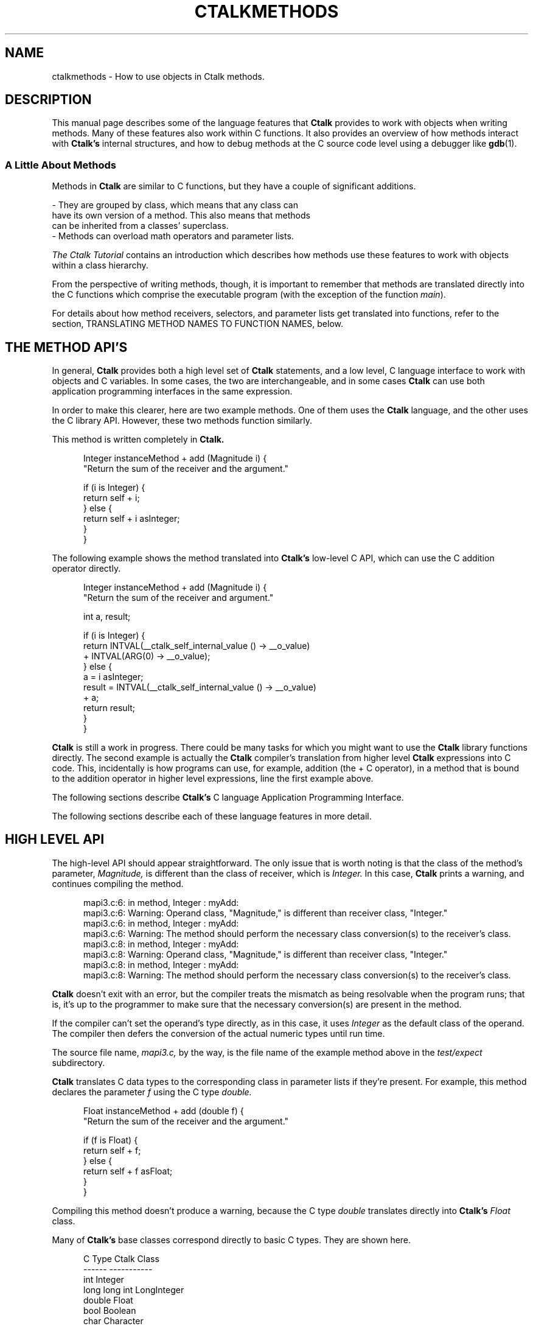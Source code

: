 .\" $Id: ctalkmethods.1,v 1.8 2019/11/20 15:50:58 rkiesling Exp $
.\"
.\" This file is part of ctalk.
.\" Copyright © 2019 Robert Kiesling, rk3314042@gmail.com.
.\" Permission is granted to copy this software provided that this copyright
.\" notice is included in all source code modules.
.\" 
.\" This program is free software; you can redistribute it and/or modify
.\" it under the terms of the GNU General Public License as published by
.\" the Free Software Foundation; either version 2 of the License, or
.\" (at your option) any later version.
.\" 
.\" This program is distributed in the hope that it will be useful,
.\" but WITHOUT ANY WARRANTY; without even the implied warranty of
.\" MERCHANTABILITY or FITNESS FOR A PARTICULAR PURPOSE.  See the
.\" GNU General Public License for more details.
.\" 
.\" You should have received a copy of the GNU General Public License
.\" along with this program; if not, write to the Free Software Foundation, 
.\" Inc., 51 Franklin St., Fifth Floor, Boston, MA 02110-1301 USA.

.TH CTALKMETHODS 1 "2019-11-20"
.SH NAME
ctalkmethods \- How to use objects in Ctalk methods.
.SH DESCRIPTION
This manual page describes some of the language features
that
.B Ctalk
provides to work with objects when writing methods.  Many of
these features also work within C functions.  It also provides
an overview of how methods interact with
.B Ctalk's
internal structures, and how to debug methods at the C source
code level using a debugger like
.BR gdb "(1)."

.SS A Little About Methods

Methods in
.B Ctalk
are similar to C functions, but they have a couple of significant additions.

\&     - They are grouped by class, which means that any class can
.br
\&       have its own version of a method.  This also means that methods
.br
\&       can be inherited from a classes' superclass.
.br
\&     - Methods can overload math operators and parameter lists.

\fIThe Ctalk Tutorial\fP contains an introduction which describes how
methods use these features to work with objects within a class
hierarchy.

From the perspective of writing methods, though, it is important to
remember that methods are translated directly into the C functions
which comprise the executable program (with the exception of the
function \fImain\fP).

For details about how method receivers, selectors, and parameter lists
get translated into functions, refer to the section, TRANSLATING
METHOD NAMES TO FUNCTION NAMES, below.

.SH THE METHOD API'S

In general,
.B Ctalk
provides both a high level set of
.B Ctalk
statements, and a low level, C language interface to work with objects
and C variables.  In some cases, the two are interchangeable, and in
some cases
.B Ctalk
can use both application programming interfaces in the same
expression.

In order to make this clearer, here are two example methods. One
of them uses the
.B Ctalk
language, and the other uses the C library API.  However, these two
methods function similarly.

This method is written completely in
.B Ctalk.

.in +5
Integer instanceMethod + add (Magnitude i) {
.br
  "Return the sum of the receiver and the argument."
.br

  if (i is Integer) {
.br
    return self + i;
.br
  } else {
.br
    return self + i asInteger;
.br
  }
.br
}
.in -5

The following example shows the method translated into
.B Ctalk's
low-level C API, which can use the C addition operator
directly.

.in +5
Integer instanceMethod + add (Magnitude i) {
.br
  "Return the sum of the receiver and argument."
.br

  int a, result;
.br

  if (i is Integer) {
.br
    return INTVAL(__ctalk_self_internal_value () -> __o_value)
.br
      + INTVAL(ARG(0) -> __o_value);
.br
  } else {
.br
    a = i asInteger;
.br
    result = INTVAL(__ctalk_self_internal_value () -> __o_value)
.br
      + a;
.br
    return result;
.br
  }
.br
}
.in -5

.B Ctalk
is still a work in progress.  There could be many tasks for which you
might want to use the
.B Ctalk
library functions directly.  The second example is actually the
.B Ctalk
compiler's translation from higher level
.B Ctalk
expressions into C code.  This, incidentally is how programs can use,
for example, addition (the + C operator), in a method that is bound to
the addition operator in higher level expressions, line the first
example above.

The following
sections describe
.B Ctalk's
C language Application Programming Interface.

The following sections describe each of these language features in
more detail.

.SH HIGH LEVEL API

The high-level API should appear straightforward.  The only
issue that is worth noting is that the class of the method's
parameter, \fIMagnitude,\fP is different than the class of
receiver, which is \fIInteger.\fP  In this case,
.B Ctalk
prints a warning, and continues compiling the method.

.in +5
mapi3.c:6: in method, Integer : myAdd:
.br
mapi3.c:6: Warning: Operand class, "Magnitude," is different than receiver class, "Integer."
.br
mapi3.c:6: in method, Integer : myAdd:
.br
mapi3.c:6: Warning: The method should perform the necessary class conversion(s) to the receiver's class.
.br
mapi3.c:8: in method, Integer : myAdd:
.br
mapi3.c:8: Warning: Operand class, "Magnitude," is different than receiver class, "Integer."
.br
mapi3.c:8: in method, Integer : myAdd:
.br
mapi3.c:8: Warning: The method should perform the necessary class conversion(s) to the receiver's class.
.in -5

.B Ctalk
doesn't exit with an error, but the compiler treats the mismatch as
being resolvable when the program runs; that is, it's up to the
programmer to make sure that the necessary conversion(s) are present
in the method.

If the compiler can't set the operand's type directly, as in this
case, it uses \fIInteger\fP as the default class of the operand.  The
compiler then defers the conversion of the actual numeric types until
run time.

The source file name, \fImapi3.c,\fP by the way, is the file name of
the example method above in the \fItest/expect\fP subdirectory.

.B Ctalk
translates C data types to the corresponding class in parameter lists
if they're present.  For example, this method declares the parameter
\fIf\fP using the C type \fIdouble.\fP

.in +5
Float instanceMethod + add (double f) {
.br
  "Return the sum of the receiver and the argument."
.br

  if (f is Float) {
.br
    return self + f;
.br
  } else {
.br
    return self + f asFloat;
.br
  }
.br
}
.in -5

Compiling this method doesn't produce a warning, because
the C type \fIdouble\fP translates directly into
.B Ctalk's
\fIFloat\fP class.

Many of 
.B Ctalk's
base classes correspond directly to basic C types.  They
are shown here.

.in +5
          C Type           Ctalk Class
.br	  
          ------           -----------
.br	  
          int              Integer
.br	  
          long long int    LongInteger
.br
          double           Float
.br	  
          bool             Boolean
.br	  
          char             Character
.br	  
          char *           String
.br
          void *           Symbol

.in -5

Also, the type of warning shown above only applies to methods that
overload math operators, where a program needs to deal with specific
numeric types. These expressions can also use pointers and aggregate
types that can be expressed as a basic type, like ints and long ints,
even though programs that add pointers generally follow the semantics
of pointer math.

As an aid to debugging,
.B Ctalk
provides the \fIObjectInspector\fP class to view object's values
when a program is run.  Refer to the
.BR inspect "(3ctalk)"
manual page.

.SH TRANSLATING BETWEEN CTALK AND C

In most cases, you can assign
.B Ctalk
objects to C variables and vice versa.  Here are a few examples.

.in +5
int int_a;
.br
Integer new myObj;


myObj = int_a;
.in -5

or,

.in +5
int_a = myObj;
.in -5

You can also use objects as parameters to C library functions,
or to assign a function's return value, or as a function argument.

.in +5

myObj = strlen ("Hello, world!");

.in -5
or,
.in +5

myObj = strlen (myString);

.in -5

You can also use C variables as method receivers and arguments.

.in +5
int my_int;
.br
char str[25], *s;

strcpy (str, "1234");
.br
s = str;
.br
my_int = s asInteger;
.br
printf ("%d\\n", my_int);
.in -5
or,
.in +5
int my_int;
.br
char c;

c = 65;

my_int = ++c asInteger;
.br
printf ("%d\\n", my_int);
.in -5

or, as another example,

.in +5
int i_term;
.br
Array new myArray;

i_term = 0;
.br
myArray atPut i_term, "Element at 0";

i_term = 1;
.br
myArray atPut (i_term, "Element at 1");
.in -5

.SH TEMPLATES

When
.B Ctalk
encounters a C function in an expression, it can substitute a 
method that performs the same operation.  These functions are called
.B Templates.  Ctalk
provides templates for many of the C library's functions, like
\fIatoi(3)\fP or \fIstrcpy(3).\fP
.B Ctalk
also allows you to add templates to the class library.

Templates provide a way for programs to use C library functions in
expressions with a linkage to the class library.  To make this clear,
consider the following expression:

.in +5
if ((myInt = atoi ("2")) == 2) {
.br
\fI...program statements...\fP
.br
}
.in -5

.B Ctalk
translates the \fIif\fP predicate into the following expression.

.in +5
__ctalkEvalExpr("(myInt = CFunction cAtoi (\\"2\\")) == 2")
.in -5

Instead of calling \fIatoi(3)\fP directly,
.B Ctalk
inserts a reference to the method \fIcAtoi.\fP  This method,
like all templates, is a class method in the
.B CFunction
class.

Then
.B Ctalk
inserts the body of the template after the function or method
where the function name appears.  This is the definition of the
\fIcAtoi\fP template.

.in +5
#define atoi \\n\\
.br
cAtoi (void *s) { \\n\\
.br
  char buf[MAXLABEL]; \\n\\
.br  
  if (__ctalkIsObject (ARG(0))) \\n\\
.br  
    sprintf (buf, "%d", atoi (__ctalk_to_c_char_ptr (ARG(0))));\\n\\
.br    
  else \\n\\
.br  
    sprintf (buf, "%d", atoi ((char *)ARG(0))); \\n\\
.br    
  return __ctalkCreateObjectInit ("result", "Integer", \\n\\
.br  
				     "Magnitude", LOCAL_VAR, buf); \\n\\
.br				     
}
.in -5

The format of templates is designed to make them easy to preprocess
and insert directly into the output of a
.B Ctalk
program.

The templates are preprocessed and added to the program only when the
C function appears in a context that requires evaluation of the entire
expression at run time, and the templates' preprocessing and
evaluation occur after the body of the program and its include files
have been preprocessed.

One important point to mention right now is that the parameter list
isn't used - the parameter list is there so the template can use
basically the same prototype as the function it's replacing during
compilation.  Templates, however, get their arguments from
.B Ctalk's
argument stack, which is discussed in detail below.

Like the names of all C library templates, the \fIcAtoi\fP method's
name is constructed by capitalizing the first letter of the C library
function name and prepending the letter 'c' to it.

.B Ctalk
maintains a registry of templates. The manual pages
.BR templates "(5ctalk)"
and
.BR fnnames "(5ctalk)"
manual pages provide information about the formats of these files. The
.BR template "(1)"
program adds functions to
.B Ctalk's
template registry.

There are other times when
.B Ctalk
uses templates instead of calling functions directly.  Among those are
expressions where you want to write to objects that are used with C
functions, for example,
.BR strcat "(1)".
An expression like the following would not work, because it only reads
the objects given as the arguments.

\&  atoi (myStrObj);

This is normally okay, when we just want a C function to return a
value, and the program can use the C function
.BR atoi "(3)"
verbatim after translating \fImyStrObj\fP into a C \fIchar *.\fP

But in the case of a function like
.BR strcat "(3)",
we want to write the concatenated strings into the first object.  This
is where we would use a template as a wrapper to the function.  (Actually,
a program might also use \fIxstrcpy,\fP which is a wrapper for systems
like MacOS, which inserts its own function calls into the
.BR strcat "(3)"
argument list.)

The simplest way to get
.B Ctalk
to use the
.BR strcat "(3)"
template is to place it in an object expresion:

\&     myStr = strcat (mySubStr1, mySubStr2);

It's a little bit of a simplification to say that
.B Ctalk
substitutes the template function for the label \fIstrcat\fP and
wraps the entire expression in quotes.  That's because we also
want the String assignment (the '=' operator) to function 
as we expect.  But in any case, the definition of the \fIcStrcat\fP
template looks like this.

\&     #define strcat \\n\\
.br
\&     cStrcat (char *__s1, char *__s2) { \\n\\
.br
\&       int len; \\n\\
.br
\&       len = strlen (__ctalk_to_c_char_ptr(ARG(1))) + \\n\\
.br
\&                   strlen (__ctalk_to_c_char_ptr(ARG(0))); \\n\\
.br
\&       if (IS_OBJECT(ARG(1) -> instancevars)) \\n\\
.br
\&         __xrealloc ((void **)&(ARG(1) -> instancevars -> __o_value), len);\\n\\
.br
\&       __xrealloc ((void **)&(ARG(1) -> __o_value), len); \\n\\
.br
\&       if (__ctalkIsObject (ARG(0))) \\n\\
.br
\&         strcat (__ctalk_to_c_char_ptr(ARG(1)), \\n\\
.br
\&                 __ctalk_to_c_char_ptr (ARG(0))); \\n\\
.br
\&     return ARG(1);\\n\\
.br
\&     }

If we simply use the function on its own, like this:

\&     strcat (mySubStr1, mySubStr2);

Then
.B Ctalk
compiles the expression into this:

\&     __ctalkEvalExpr("CFunction cStrcat (mySubStr1, mySubStr2)");

So the
.B Ctalk
run time library can evaluate and execute the expression with the
objects that are \fIstrcpy's\fP arguments.

.SS  Wrapper Functions

In the class libraries,
.B Ctalk
uses wrapper functions for common C library functions.  These
functions are named similarly to the C functions and have the
letter 'x' prepended to the name, and they have the same prototype as
the C standard definition of the functions.

For example, the wrapper function for
.BR strcpy "(3)"
is \fIxstrcpy,\fP and the wrapper function for
.BR strcat "(3)"
is \fIxstrcat.\fP There is a complete list of these wrapper functions
in the \fICtalk Language Reference.\fP

These functions allow the
.B Ctalk
class libraries to use the standard prototypes of the C library
functions even when an operating system platform may substitute a
different parameter list for the functions - the wrappers contain the
OS specific details within the C portion of the
.B Ctalk
library.

For many OS platforms, either a C library function or its wrapper
function may be used interchangeably, but the wrapper functions help
insure that the class libraries remain compatible if an OS should
substitute its own version of a particular C library function.

.SS User Defined Templates

It's also possible to define and register templates for user- or
program-specific functions.  The
.BR templates "(5ctalk)"
manual page contains more information about the how to write templates
and how to register the templates with the class library.



.SH OVERVIEW OF THE C LANGUAGE API

Within a method's scope, there are four general ways that the method
might refer to objects.  They are:

.in +5
- The method's receiver; i.e.,
.B self.

- Global or local objects that are created with the \fInew\fP
method.

- Arguments to the method, which are referred to by the
parameters in the method's declaration.

- Objects whose value is another object.  The classes \fISymbol\fP and
\fIKey\fP (and any subclasses of them) are primarily responsible for
managing object references.

.in -5

The \fICtalk Language Reference\fP describes each of the functions and
macros used to manage objects in C, as well as the C language OBJECT
typedef.  For convenience, they are described here.

.TP 5
__ctalk_self_internal ()
.TP 5
__ctalk_self_internal_value ()
These return the object that is the receiver of the method, either
the parent object, or its \fIvalue\fP instance variable.
.TP 5
__ctalk_arg_internal (\fIn\fP)
Returns the \fInth\fP argument of the method.
.TP 5
ARG(\fIn\fP)
A macro that is shorthand for \fI__ctalk_arg_internal.\fP
.TP 5
__ctalkGetObject (\fIname, classname\fP)
Return object \fIname\fP in class \fIclassname.\fP  If
\fIclassname\fP is NULL, return the first object of any
class with that name.
.TP 5
INTVAL
.TP 5
LLVAL
.TP 5
BOOLVAL
.TP 5
SYMVAL
Macros that translate an object's value into its corresponding
C type.

All of the functions, and the SYMVAL macro, return a C OBJECT *.
Here is the definition of an OBJECT structure.

.in +5
struct _object {
.br
  int sig;
.br
  char __o_name[MAXLABEL];
.br
  char __o_classname[MAXLABEL];
.br
  OBJECT *__o_class;
.br
  char __o_superclassname[MAXLABEL];
.br
  OBJECT *__o_superclass;
.br
  OBJECT *__o_p_obj;
.br
  VARTAG *__o_vartags;
.br
  char *__o_value;
.br
  METHOD *instance_methods,
    *class_methods;
.br
  int scope;
.br
  int nrefs;
.br
  struct _object *classvars;
.br
  struct _object *instancevars;    
.br
  struct _object *next;
.br
  struct _object *prev;
.br
  int attrs;
.br
};
.in -5

Since it's important to be familiar with OBJECT *'s when working
in C, many of the following examples describe the OBJECT typedef's
members in detail.

.SH A METHOD WRITTEN IN C

This section describes C interface of the method above in detail.
Here it is again.

.in +5
Integer instanceMethod + add (Magnitude i) {
.br
  "Return the sum of the receiver and argument."
.br

  int a, result;
.br

  if (i is Integer) {
.br
    return INTVAL(__ctalk_self_internal_value () -> __o_value)
.br
      + INTVAL(ARG(0) -> __o_value);
.br
  } else {
.br
    a = i asInteger;
.br
    result = INTVAL(__ctalk_self_internal_value () -> __o_value)
.br
      + a;
.br
    return result;
.br
  }
.br
}
.in -5

The first line declares the method and its parameter list.

.in +5
Integer instanceMethod + add (Magnitude i) {
.in -5

The declaration begins with the method's member class, in this case
\fIInteger.\fP Following the member class name is the
\fIinstanceMethod\fP keyword, which indicates that the statement is
declaring an instance method in class \fIInteger.\fP If we were
declaring a class method, the \fIclassMethod\fP keyword would appear
here.

Following the \fIinstanceMethod\fP keyword is the name of the method.
The plus sign (+) declares that the method responds to the
mathematical addition sign (+) message wherever it appears.  The name
a method responds to is called its \fIselector.\fP Using a numeric
operator as the selector is optional, and necessary only when the
selector is composed of one or more non-label characters; that is, a
math operator.

In any case, the next field in the declaration, here the \fIadd\fP
label, is necessary when
.B Ctalk
translates the method into a C function to be compiled.  This
entry in the declaration must be a valid C label, which is
used when
.B Ctalk
translates the method into a C function to be compiled.
The section, 
.B TRANSLATING METHOD NAMES TO FUNCTION NAMES,
below, describes this in more detail.

Following the method name is the parameter list, enclosed in
parentheses.
.B Ctalk
allows method parameters to be declared like C parameters,
using C data types, or as objects preceded by their member
class name, in this case, "Magnitude i."

.B Ctalk
is not a strongly typed language, so it is flexible in what class a
parameter might be declared as.  Here the argument \fIi\fP is declared
as a member of class \fIMagnitude,\fP which is the superclass of any
class that represents a quantity; for example, \fIIntegers, Floats,
LongIntegers, Characters\fP and \fPStrings.\fP

As mentioned in the section,
.B HIGH LEVEL API,
above, this example should print a warning that the receiver's
class and parameter's class are not the same.  The compiler
will interpret the expressions as if the parameter were
the default class, \fIInteger,\fP and defer resolving the
actual numeric types until run time.

This allows the compiler to make sure that the methods used in
expressions are defined for the parameter.  In this case,
\fIMagnitude\fP class defines many methods that perform
conversions between classes, like the \fIasInteger\fP method,
which we'll get to in a moment.

The next line:

.in +5
  "Return the sum of the receiver and argument."
.in -5

is a string or comment that documents the method.  The text may be
enclosed by quotes, as in this example, or by the C comment delimiters
/* and */, or as a C++ type comment, where each line begins with a //
delimiter.  This allows methods to have a documentation string, and
also contain comments further on in the method, and which might only
be necessary for programmers, and which need not be included in the
method's documentation which is visible when browsing methods.

The next line,

.in +5
int a, result;
.in -5

simply declares some local C variables that the method uses.

After that, the line,

.in +5
if (i is Integer) {
.in -5

determines whether we can add the argument, \fIi,\fP directly
to the receiver, \fIself,\fP or whether we need to perform
a conversion of the argument to \fIInteger\fP class.  More
on that in a moment.

If the \fIif\fP statement above is true, then all we need to
do is add the values of the receiver and the argument.

.in +5
return INTVAL(__ctalk_self_internal_value () -> __o_value)
.br
  + INTVAL(ARG(0) -> __o_value);
.in -5

The reason we add the

.in +5
-> __o_value
.in -5

references after __ctalk_self_internal_value and ARG(0) is that both
of these return a complete object.  However, in these expressions,
we're interested only in their values as C types, which is what the
__o_value member stores.  The INTVAL macro simply assures that the
compiler treats __o_value members as a storage area for a C int.
(It's actually a cast to an int *.)

It's worth mentioning at this point why it's necessary to have two
functions, __ctalk_self_internal and __ctalk_self_internal_value.
The first, __ctalk_self_internal, returns the complete receiver
object.  This is necessary when the method works with a complete
object; for example, the method creates a reference to it in some
other object.

However, in this case, __ctalk_self_internal_value returns the
object's \fIvalue\fP instance variable.  All objects have a
\fIvalue\fP variable, which stores the object's actual value.

The class of the \fIvalue\fP instance variable always corresponds
to a C type in classes that translate directly to them; in this
case the class of the \fIvalue\fP variable will always be
\fIInteger.\fP

It is not necessarily the case that the parent object and the
\fIvalue\fP instance variable have the same class.  A common example
is any instance variable.  These use the class that they are members
of as the class of the parent object, while the class of the
variable's own \fIvalue\fP instance variable can be declared
separately.

.in +5

-----------------
.br
|               |
.br
| Parent Object |        The class is, for example, 
.br
|               |         "FileStream."
.br
-----------------
.br
        |
.br	
-----------------
.br
|    value      |
.br
|   instance    |        The class is, "Integer"
.br
|   variable    |
.br
-----------------
	

.in -5

So in cases where we want to use the value of an object in a C
expression, it is almost always the case that the expression needs to
use the \fIvalue\fP instance variable, whose member \fI__o_value\fP
contains the object's value.

Macros like \fIINTVAL\fP help translate the value into a C type.
Again, to return the value of an \fIInteger\fP receiver as a C int,
the method would use an expression like this one.

.in +5
INTVAL(__ctalk_self_internal_value () -> __o_value)
.in -5

Macros like INTVAL and LLVAL are basically typecast expressions that
tell the compiler to treat the object's __o_value member as a 
buffer for the object's corresponding C type.

Finally, the
.B Ctalk
compiler wraps the entire expression in function that creates an
object from our result and stores it internally if necessary.  In
cases where we want the function to return an \fIInteger\fP, that
function is __ctalkRegisterIntReturn.  This creates the OBJECT * that
is the type that all methods return.  The functions that return
objects that correspond to a C data type listed here.

.in +5
__ctalkRegisterBoolReturn
.br
__ctalkRegisterCharReturn
.br
__ctalkRegisterCharPtrReturn
.br
__ctalkRegisterFloatReturn
.br
__ctalkRegisterLongLongIntReturn
.in -5
 
Here, for completeness, is the fully translated statement.

.in +5
return __ctalkRegisterIntReturn
.br
   (INTVAL__ctalk_self_internal_value () -> __o_value)
.br
   + (INTVAL__ctalk_arg_value_internal (0) -> __o_value));
.in -5

.SH DEBUGGING

This section provides a brief overview of working with a
.B Ctalk
program when it's translated to C.

First, you need to prepare
.B Ctalk
and the programs it builds for debugging.  Refer to the section,
.B PREPARING PROGRAMS FOR DEBUGGING.

After compiling the program with
.B ctdb,
it's possible to use
.BR gdb "(1)"
to examine the program using the intermediate C output.
For example, here's a transcript
of a brief
.BR gdb "(1)"
session.

.in +5
$ gdb myprog
.br
(gdb) break main
.br
(gdb) r
.in -5

This stops the programs execution at the start of the function
\fImain,\fP and from there you can single step through each line of
the C output.

To break on a method, you need to use the C identifier of
that method as a breakpoint.  The next section,
.B TRANSLATING METHOD NAMES TO FUNCTION NAMES,
describes how
.B Ctalk
translates method declarations into C identifiers that a
C compiler can use.

For example, to break on the Integer : + method, you would
enter this.

.in +5
(gdb) break Integer_instance_add_1
.in -5

The functions in the
.B Ctalk
library API return data from
.B Ctalk's
internal stacks.  When debugging, you can examine that data
directly.

The function __ctalk_self_interal simply returns the most recent entry
that is pushed onto the __ctalk_receivers stack, which pushes the receiver
of each nested method call; You can examine the __ctalk_receivers
stack directly in
.BR gdb "(1)",
for example,

.in +5
(gdb) print __ctalk_receivers
.br
$2 = {0x0 <repeats 512 times>, 0x485e9948}
.in -5

Similarly, the __ctalk_arg_internal function returns the \fIn\fPth
most recent argument pushed onto the argument stack, __ctalk_argstack.

.in +5
(gdb) print __ctalk_argstack
.br
$3 = {0x0 <repeats 511 times>, 0x48691820, 0x48682df0}
.in -5

Objects declared in a global scope are kept in a list called
__ctalk_dictionary.  The lists that keep objects in any scope
are lists of VARENTRYs.  The VARENTRY type performs functions
like object aliasing, when objects are assigned to a different
identifier, and when iterating through the object's value, which
is valid in many agregate classes.

More importantly for us, it maintains pointers to the objects
that we want to examine.  For example, this transcript displays
a global object (the formatting is altered to make the transcript
more readable).

.in +5
(gdb) print __ctalk_dictionary
.br
$6 = (VARENTRY *) 0x485e5bf0
.br

(gdb) print *__ctalk_dictionary
.br
$7 = {sig = 10658466, var_decl = 0x485e5c20,
.br
var_object = 0x485e1b60, orig_object_rec = 0x0,
.br
i = 0xffffffff, i_post = 0xffffffff, i_temp = 0xffffffff, 
.br
del_cnt = 0, is_local = false, next = 0x485e2c00, prev = 0x0}
.br

(gdb) print *__ctalk_dictionary->var_object
.br
$8 = {sig = 13882323, __o_name = "digit0",'\000' <repeats 249 times>, 
.br
__o_classname = '\000' <repeats 255 times>, __o_class = 0x4857f820, 
.br
__o_superclassname = '\000' <repeats 255 times>,
.br
__o_superclass = 0x483ab648, 
.br
__o_p_obj = 0x0, __o_vartags = 0x485e2390,
.br
__o_value = 0x485e2370 "(null)", 
.br
instance_methods = 0x0, class_methods = 0x0, scope = 1, nrefs = 1, 
.br
classvars = 0x0, instancevars = 0x485e1f68, next = 0x0,
.br
prev = 0x0, attrs = 0}
.in -5

Examining a locally declared object is more involved.  Method and
function calls are maintained in a structure called the __call_stack,
maintains a set of RT_INFO structures, each of which contains either a
METHOD or RT_FN type depending on whether the call was to a method or
a function. In turn, each method and function maintains a list of
VARENTRY structures of the objects that have been declared within the
function or method's scope.  Here is a transcript of examining a local
object.


.in +5
(gdb) print __call_stack
.br
$20 =
.br
{0x0 <repeats 510 times>, 0x4867f5b8, 0x485f8ed8, 0x485ea898}


(gdb) print *__call_stack[510]
.br
$21 = {source_file = '\000' <repeats 4095 times>,
.br
rcvr_obj = 0x4867e578,
.br
rcvr_class_obj = 0x483ab648,
.br
method_class_obj = 0x0,
.br
method = 0x483af518, 
.br
method_fn = 0x8056763 <Array_instance_set_value_1>,
.br
_rt_fn = 0x0, classlib_read = false, inline_call = false,
.br
block_scope = false, rt_methd_ptr = 0, _arg_frame_top = 512,
.br
_block_frame_top = 0, _successive_call = 0,
.br
local_object_cache = {0x0 <repeats 512 times>}, 
.br
arg_active_tag = 0x0,
.br
arg_text = "500000L", '\000' <repeats 8184 times>, 
.br
local_obj_cache_ptr = 0}


(gdb) print *__call_stack[510]->method
.br
$22 = {sig = 15921906, name = "=", '\000' <repeats 254 times>, 
.br
selector = '\000' <repeats 255 times>, 
.br
returnclass = "Array", '\000' <repeats 250 times>,
.br
rcvr_class_obj = 0x483ab648, 
.br
cfunc = 0x8056763 <Array_instance_set_value_1>,
.br
src = 0x0,
.br
params = {0x483aa5e8, 0x0 <repeats 511 times>},
.br
n_params = 1, varargs = 0, prefix = 0, no_init = 0, 
.br
n_args = 1, primitive = 0, attrs = 0, error_line = 0,
.br
error_column = 0, arg_frame_top = 511, rcvr_frame_top = 0,
.br
imported = false, queued = false, 
.br
args = {0x486930d0, 0x0 <repeats 511 times>},
.br
local_objects = {{
.br
vars = 0x48690978, objs = 0x48690978}, {vars = 0x0, 
.br
objs = 0x0} <repeats 511 times>},
.br
nth_local_ptr = 0, user_objects = 0x0, 
.br
user_object_ptr = 0x0, n_user_objs = 0, local_cvars = 0x0, next = 0x483b1078, 
.br
prev = 0x483ad9b8}


(gdb) print *__call_stack[510]->method->local_objects.vars
.br
$23 = {sig = 10658466, var_decl = 0x486909a8, var_object = 0x48688330,
.br
orig_object_rec = 0x48688330, i = 0xffffffff, i_post = 0xffffffff, 
.br
i_temp = 0xffffffff, del_cnt = 0, is_local = false, next = 0x48690bb8, prev = 0x0}


(gdb)
.br
print *__call_stack[510]->method->local_objects.vars->var_object
.br

$24 = {sig = 13882323,
.br
__o_name = "argSize", '\000' <repeats 248 times>, 
.br
__o_classname = '\000' <repeats 255 times>, __o_class = 0x48258820, 
.br
__o_superclassname = '\000' <repeats 255 times>,
.br
__o_superclass = 0x4825bcb0, 
.br
__o_p_obj = 0x0, __o_vartags = 0x48675898,
.br
__o_value = 0x4868b8c8 "\t", 
.br
instance_methods = 0x0, class_methods = 0x0, scope = 2, nrefs = 1, 
.br
classvars = 0x0, instancevars = 0x4868e818, next = 0x0,
.br
prev = 0x0, attrs = 8388608, pad = '\000' <repeats 195 times>}
.in -5

In order to debug the
.B Ctalk
compiler, in cases where you want to check its code generation,
it's normally necessary to stop the compiler at a specific
function or method.  Refer to the section,
.B STOPPING THE COMPILER AT FUNCTIONS AND METHODS.

.SH TRANSLATING METHOD NAMES TO FUNCTION NAMES
When debugging, it's useful to know what a translated method's C
function name is.  The function that
.B Ctalk
creates has the name which is a combination of the class name,
the label \fIinstance\fP or \fIclass\fP, the method's name, and
the number of parameters the method declares.

These functions are output by the
.B Ctalk
compiler, and they are valid C function names, so that the C compiler
can translate the methods into an executable program.

So for example, a method declared like the following: 

.in +5
Integer instanceMethod + add (Magnitude i) ...
.in -5

generates this C label in the output.

.in +5
Integer_instance_add_1 
.in -5

A class method like this one,

.in +5
FileStream classMethod initClass (void)
.in -5

becomes this.

.in +5
FileStream_class_initClass_0
.in -5

Note that the generated functions always have a \fIvoid\fP parameter
list.  That's because, when
.B Ctalk
calls a method, it has already placed the arguments on the
__ctalk_argstack stack, where the function \fI__ctalk_arg_internal\fP
or the \fIARG(n)\fP macro can retrieve them.  

.B Ctalk
also needs to define whether a method is a prefix method, or whether
the method accepts a variable number of arguments.  It does this by
using a \fIp\fP or \fIv\fP, respectively.

So this method, which is equivalent to the operator in a C
expression like this one:

.in +5
++myInt;
.in -5

must use the \fI__prefix__\fP keyword as its argument list,

.in +5
Integer instanceMethod ++ increment (__prefix__)
.in -5

and it generates this declaration in the output.

.in +5
Integer_instance_increment_p (void)
.in -5

Similarly, a method with an ellipsis as its parameter list,
like this one,

.in +5
String instanceMethod printOn (...)
.in -5

becomes this is the output

.in +5
String_instance_printOn_v (void)
.in -5

.SH PREPARING PROGRAMS FOR DEBUGGING

To debug a method at the C level, it's first necessary to build the
program with its intermediate C output, so debuggers like
.BR gdb "(1)"
can use the line information of the C file.  The program
.BR ctdb "(1)"
provides the option \fI-k\fP to retain the C intermediate
file.  This is the basic form of using
.BR ctdb "(1)"
to build a debugging version of the program.

.in +5
$ ctdb -k myprog.ca -o myprog
.in -5

Incidentally, if you plan to examine the internals of
.B Ctalk
itself, it is practically necessary to turn off optimization
when building
.B Ctalk.
This allows the source code and the machine code to maintain
a one-to-one correspondence; optimization, on the other hand,
re-arranges the output and can make debugging with a source
level debugger like
.BR gdb "(1)"
difficult or even impossible.

To do this, configure and build
.B Ctalk
with the --without-optimization option:

.in +5
$ ./configure --without-optimization
.in -5


Refer to the documentation in the
.B Ctalk
source code distribution for more information.  

.SH STOPPING THE COMPILER AT FUNCTIONS AND METHODS

When debugging the
.B Ctalk
compiler, it's often necessary to set a breakpoint when the compiler
begins to compile a specifc function or method.  To do this, open
the file \fIinclude/break.h\fP in a text editor, then uncomment and
edit one of the following definitons.

.TP 5
.B METHOD_BREAK
Break when beginning to compile the method defined here.  It's
necessary to use the method's C name as the definition.  Refer
to
.B TRANSLATING METHOD NAMES TO FUNCTION NAMES,
above.
.TP 5
.B MAIN_BREAK
Break when beginning to compile the function \fImain.\fP
.TP 5
.B FUNCTION_BREAK
Break at the function that this macro is defined to.

In the case of
.B METHOD_BREAK
and
.B FUNCTION_BREAK,
you need to edit the definitions to the name of the
function or method, enclosed in quotes.  For example:

.in +5
#define METHOD_BREAK "Integer_instance_add_1"

or

#define FUNCTION_BREAK "myFunc"
.in -5

.SH AUTHORS
.B Ctalk 
is written and maintained by Robert Kiesling,
.br
rk3314042@gmail.com.  The
.B Ctalk
Web site is at
.br
http://sourceforge.net/projects/ctalk/.

